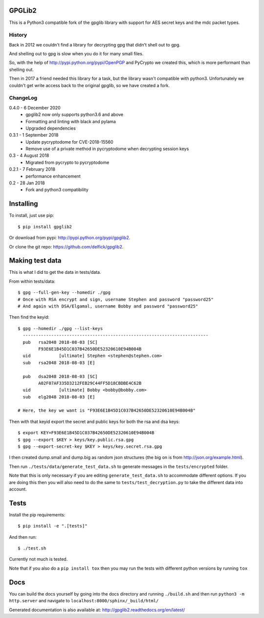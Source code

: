 GPGLib2
=======

This is a Python3 compatible fork of the gpglib library with support for AES
secret keys and the mdc packet types.

History
-------

Back in 2012 we couldn't find a library for decrypting gpg that didn't shell out
to gpg.

And shelling out to gpg is slow when you do it for many small files.

So, with the help of http://pypi.python.org/pypi/OpenPGP and PyCrypto we created
this, which is more performant than shelling out.

Then in 2017 a friend needed this library for a task, but the library wasn't
compatible with python3. Unfortunately we couldn't get write access back to the
original gpglib, so we have created a fork.

ChangeLog
---------

0.4.0 - 6 December 2020
  * gpglib2 now only supports python3.6 and above
  * Formatting and linting with black and pylama
  * Upgraded dependencies

0.3.1 - 1 September 2018
  * Update pycryptodome for CVE-2018-15560
  * Remove use of a private method in pycryptodome when decrypting session keys

0.3 - 4 August 2018
  * Migrated from pycrypto to pycryptodome

0.2.1 - 7 February 2018
  * performance enhancement

0.2 - 28 Jan 2018
  * Fork and python3 compatibility

Installing
==========

To install, just use pip::

    $ pip install gpglib2

Or download from pypi: http://pypi.python.org/pypi/gpglib2.

Or clone the git repo: https://github.com/delfick/gpglib2.

Making test data
================

This is what I did to get the data in tests/data.

From within tests/data::

    $ gpg --full-gen-key --homedir ./gpg
    # Once with RSA encrypt and sign, username Stephen and password "password25"
    # And again with DSA/Elgamal, username Bobby and password "password25"

Then find the keyid::

    $ gpg --homedir ./gpg --list-keys
      ------------------------------------------------------------------------
      pub   rsa2048 2018-08-03 [SC]
            F93E6E1B45D1C037B42650DE52320610E94B004B
      uid           [ultimate] Stephen <stephen@stephen.com>
      sub   rsa2048 2018-08-03 [E]

      pub   dsa2048 2018-08-03 [SC]
            A02F07AF335D3212FEB29C44FF5D18CBDBE4C62B
      uid           [ultimate] Bobby <bobby@bobby.com>
      sub   elg2048 2018-08-03 [E]

    # Here, the key we want is "F93E6E1B45D1C037B42650DE52320610E94B004B"

Then with that keyid export the secret and public keys for both the rsa and dsa keys::

    $ export KEY=F93E6E1B45D1C037B42650DE52320610E94B004B
    $ gpg --export $KEY > keys/key.public.rsa.gpg
    $ gpg --export-secret-key $KEY > keys/key.secret.rsa.gpg

I then created dump.small and dump.big as random json structures (the big on is from http://json.org/example.html).

Then run ``./tests/data/generate_test_data.sh`` to generate messages in the
``tests/encrypted`` folder. 

Note that this is only necessary if you are editing ``generate_test_data.sh`` to
accommodate different options. If you are doing this then you will also need
to do the same to ``tests/test_decryption.py`` to take the different data into
account.

Tests
=====

Install the pip requirements::

    $ pip install -e ".[tests]"

And then run::

    $ ./test.sh

Currently not much is tested.

Note that if you also do a ``pip install tox`` then you may run the tests with
different python versions by running ``tox``

Docs
====

You can build the docs yourself by going into the docs directory and running
``./build.sh`` and then run ``python3 -m http.server`` and navigate to
``localhost:8000/sphinx/_build/html/``

Generated documentation is also available at: http://gpglib2.readthedocs.org/en/latest/
